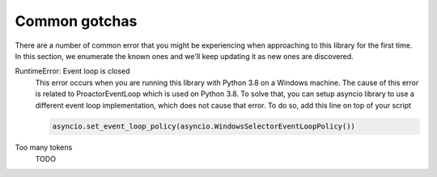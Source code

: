 Common gotchas
==============

There are a number of common error that you might be experiencing when approaching to this library
for the first time. In this section, we enumerate the known ones and we'll keep updating it as new
ones are discovered.

RuntimeError: Event loop is closed
    This error occurs when you are running this library with Python 3.8 on a Windows machine.
    The cause of this error is related to ProactorEventLoop which is used on Python 3.8.
    To solve that, you can setup asyncio library to use a different event loop implementation, which does not
    cause that error. To do so, add this line on top of your script

    .. code-block:: python

        asyncio.set_event_loop_policy(asyncio.WindowsSelectorEventLoopPolicy())

Too many tokens
    TODO
